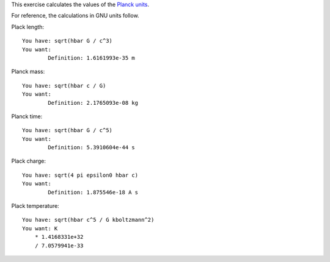This exercise calculates the values of the `Planck units`_.

For reference, the calculations in GNU units follow.

Plack length::

    You have: sqrt(hbar G / c^3)
    You want: 
            Definition: 1.6161993e-35 m

Planck mass::

    You have: sqrt(hbar c / G)
    You want: 
            Definition: 2.1765093e-08 kg

Planck time::

    You have: sqrt(hbar G / c^5)
    You want: 
            Definition: 5.3910604e-44 s

Plack charge::

    You have: sqrt(4 pi epsilon0 hbar c)
    You want: 
            Definition: 1.875546e-18 A s

Plack temperature::

    You have: sqrt(hbar c^5 / G kboltzmann^2)
    You want: K
    	* 1.4168331e+32
    	/ 7.0579941e-33

.. _Planck units: https://en.wikipedia.org/wiki/Planck_units
